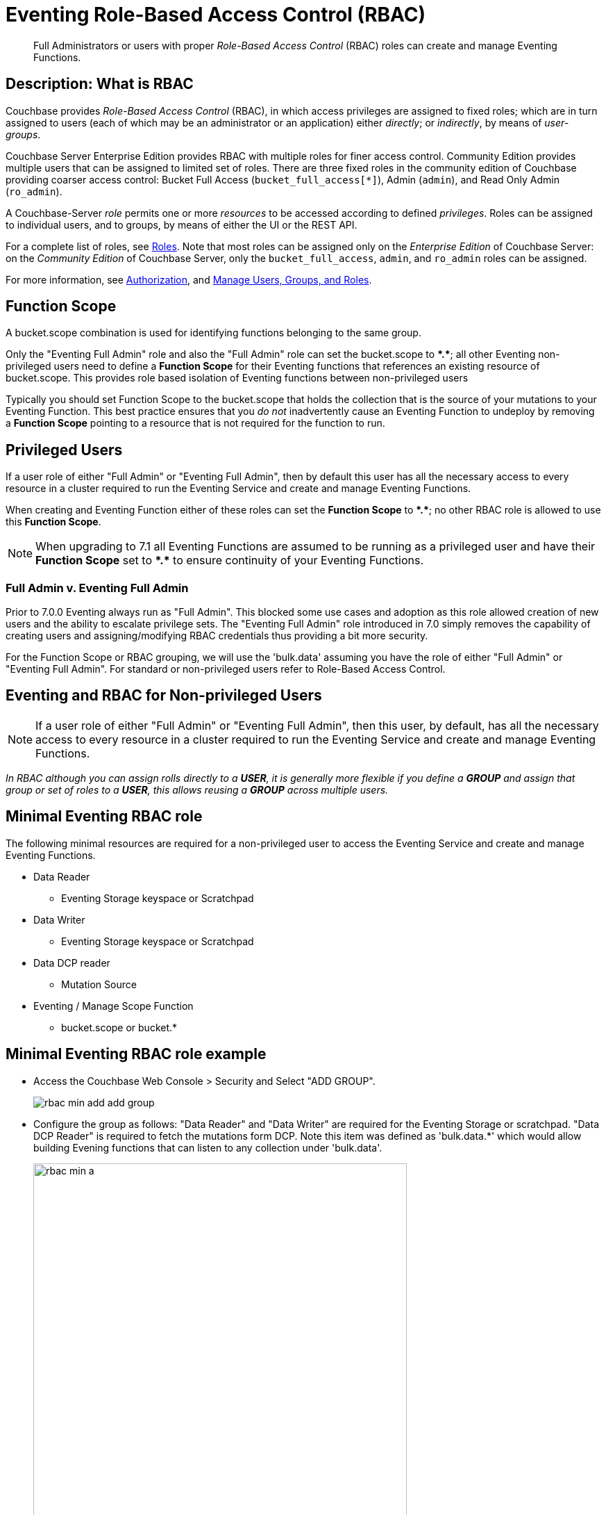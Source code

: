 = Eventing Role-Based Access Control (RBAC)
:description: pass:q[Full Administrators or users with proper _Role-Based Access Control_ (RBAC) roles can create and manage Eventing Functions.]

[abstract]
{description}

[#description]
== Description: What is RBAC

Couchbase provides _Role-Based Access Control_ (RBAC), in which access privileges are assigned to fixed roles; which are in turn assigned to users (each of which may be an administrator or an application) either _directly_; or _indirectly_, by means of _user-groups_.

Couchbase Server Enterprise Edition provides RBAC with multiple roles for finer access control.
Community Edition provides multiple users that can be assigned to limited set of roles.
There are three fixed roles in the community edition of Couchbase providing coarser access control: Bucket Full Access (`bucket_full_access[*]`), Admin (`admin`), and Read Only Admin (`ro_admin`).

A Couchbase-Server _role_ permits one or more _resources_ to be accessed according to defined _privileges_.
Roles can be assigned to individual users, and to groups, by means of either the UI or the REST API.

For a complete list of roles, see xref:learn:security/roles.adoc[Roles].
Note that most roles can be assigned only on the _Enterprise Edition_ of Couchbase Server: on the _Community Edition_ of Couchbase Server, only the `bucket_full_access`,
`admin`, and `ro_admin` roles can be assigned.

For more information, see xref:learn:security/authorization-overview.adoc[Authorization], and xref:manage:manage-security/manage-users-and-roles.adoc[Manage Users, Groups, and Roles].

== Function Scope

A bucket.scope combination is used for identifying functions belonging to the same group.

Only the "Eventing Full Admin" role and also the "Full Admin" role can set the bucket.scope to  *+*+.+*+*; all other Eventing non-privileged users need to define a *Function Scope* for their Eventing functions that references an existing resource of bucket.scope. 
This provides role based isolation of Eventing functions between non-privileged users

Typically you should set Function Scope to the bucket.scope that holds the collection that is the source of your mutations to your Eventing Function.  This best practice ensures that you _do not_  inadvertently cause an Eventing Function to undeploy by removing a *Function Scope* pointing to a resource that is not required for the function to run.

== Privileged Users

If a user role of either "Full Admin" or "Eventing Full Admin", then by default this user has all the necessary access to every resource in a cluster required to run the Eventing Service and create and manage Eventing Functions.

When creating and Eventing Function either of these roles can set the *Function Scope* to *+*+.+*+*;  no other RBAC role is allowed to use this *Function Scope*.

NOTE: When upgrading to 7.1 all Eventing Functions are assumed to be running as a privileged user and have their *Function Scope* set to *+*+.+*+* to ensure continuity of your Eventing Functions.

=== Full Admin v. Eventing Full Admin

Prior to 7.0.0 Eventing always run as "Full Admin". This blocked some use cases and adoption as this role allowed creation of new users and the ability to escalate privilege sets. The  "Eventing Full Admin" role introduced in 7.0 simply removes the capability of creating users and assigning/modifying RBAC credentials thus providing a bit more security.

For the Function Scope or RBAC grouping, we will use the 'bulk.data' assuming you have the role of either "Full Admin" or "Eventing Full Admin". 
For standard or non-privileged users refer to Role-Based Access Control.

== Eventing and RBAC for Non-privileged Users

NOTE: If a user role of either "Full Admin" or "Eventing Full Admin", then this user, by default, has all the necessary access to every resource in a cluster required to run the Eventing Service and create and manage Eventing Functions.

_In RBAC although you can assign rolls directly to a *USER*,  it is generally more flexible if you define a *GROUP* and assign that group or set of roles to a *USER*, this allows reusing a *GROUP* across multiple users._

== Minimal Eventing RBAC role

The following minimal resources are required for a non-privileged user to access the Eventing Service and create and manage Eventing Functions.

* Data Reader
** Eventing Storage keyspace or Scratchpad
* Data Writer
** Eventing Storage keyspace or Scratchpad
* Data DCP reader
** Mutation Source
* Eventing / Manage Scope Function
** bucket.scope or bucket.*

== Minimal Eventing RBAC role example

* Access the Couchbase Web Console > Security and Select "ADD GROUP".
+
image::rbac_min_add_add_group.png[,%100]

* Configure the group as follows: "Data Reader" and "Data Writer" are required for the Eventing Storage or scratchpad. "Data DCP Reader" is required to fetch the mutations form DCP. Note this item was defined as 'bulk.data.*' which would allow building Evening functions that can listen to any collection under 'bulk.data'.
+
image::rbac_min_a.png[,538,align=middle]
+
The final item required is defining the *Function Scope* under "Eventing / Manage Scope Function". Since we will be listing to mutations in a collection under 'bulk.data' it makes sense to use this as our grouping.
+
image::rbac_min_b.png[,538,align=middle]

* Hit *Save* to store the GROUP to the system.

* Access the Couchbase Web Console > Security and Select "ADD USER".
+
image::rbac_min_add_add_user.png[,%100]

* Associate the GROUP to the user so the user can inherit all the roles in the group.
+
image::rbac_min_c.png[,538,align=middle]

* Add your password and verify it in the lower two boxes

* Hit *Save* to store the USER to the system.

* Access the Couchbase Web Console > Security 

* Select GROUPS on the right, you should see your definition for GROUP "eventing_min"
+
image::rbac_min_groups.png[,%100]

* Select USERS on the right, you should see your definition for USER "user_min"
+
image::rbac_min_users.png[,%100]

== Beyond a Minimal Eventing RBAC role

You may consider adding

* Data Reader
** Mutation Source
* Data Writer
** Mutation Source
* Data Monitor
** Mutation Source
** Eventing Storage keyspace or Scratchpad

If you have any Bindings in your Eventing Function of type "Bucket Alias" you will need to have one or more additional settings if not already allowed.

* Data Reader
** Bucket Alias
* Data Writer
** Bucket Alias

If you plan to use N1QL consider adding at lease SELECT privileges

* Query & Index / Query Select
** Mutation Source

== Multi-tenancy in Eventing

The "Function Scope" in an Eventing Function works with the RBAC selection in "Eventing / Manage Scope Function" to limit access to between tenants in both the UI and the REST API. 

A tenant might be based on company departments such as administration, sales, production and support.

Below we have two tenants example (an admin and a limited user) and four Eventing Functions each with a different *Function Scope*. 
We logged into the UI with either an Eventing Full Admin" or "Full Admin" role and thus we can access all of the  Eventing Functions. 

image::rbac_admin_view.png[,%100]

Now log out of the UI console and log back in as a non-privileged user (for example we use the USER "user_min" as defined above).  
Because of the privliges defined we are only allowed access to Eventing Functions that have a *Function Scope* of 'bulk.data'.

image::rbac_user_view.png[,%100]


